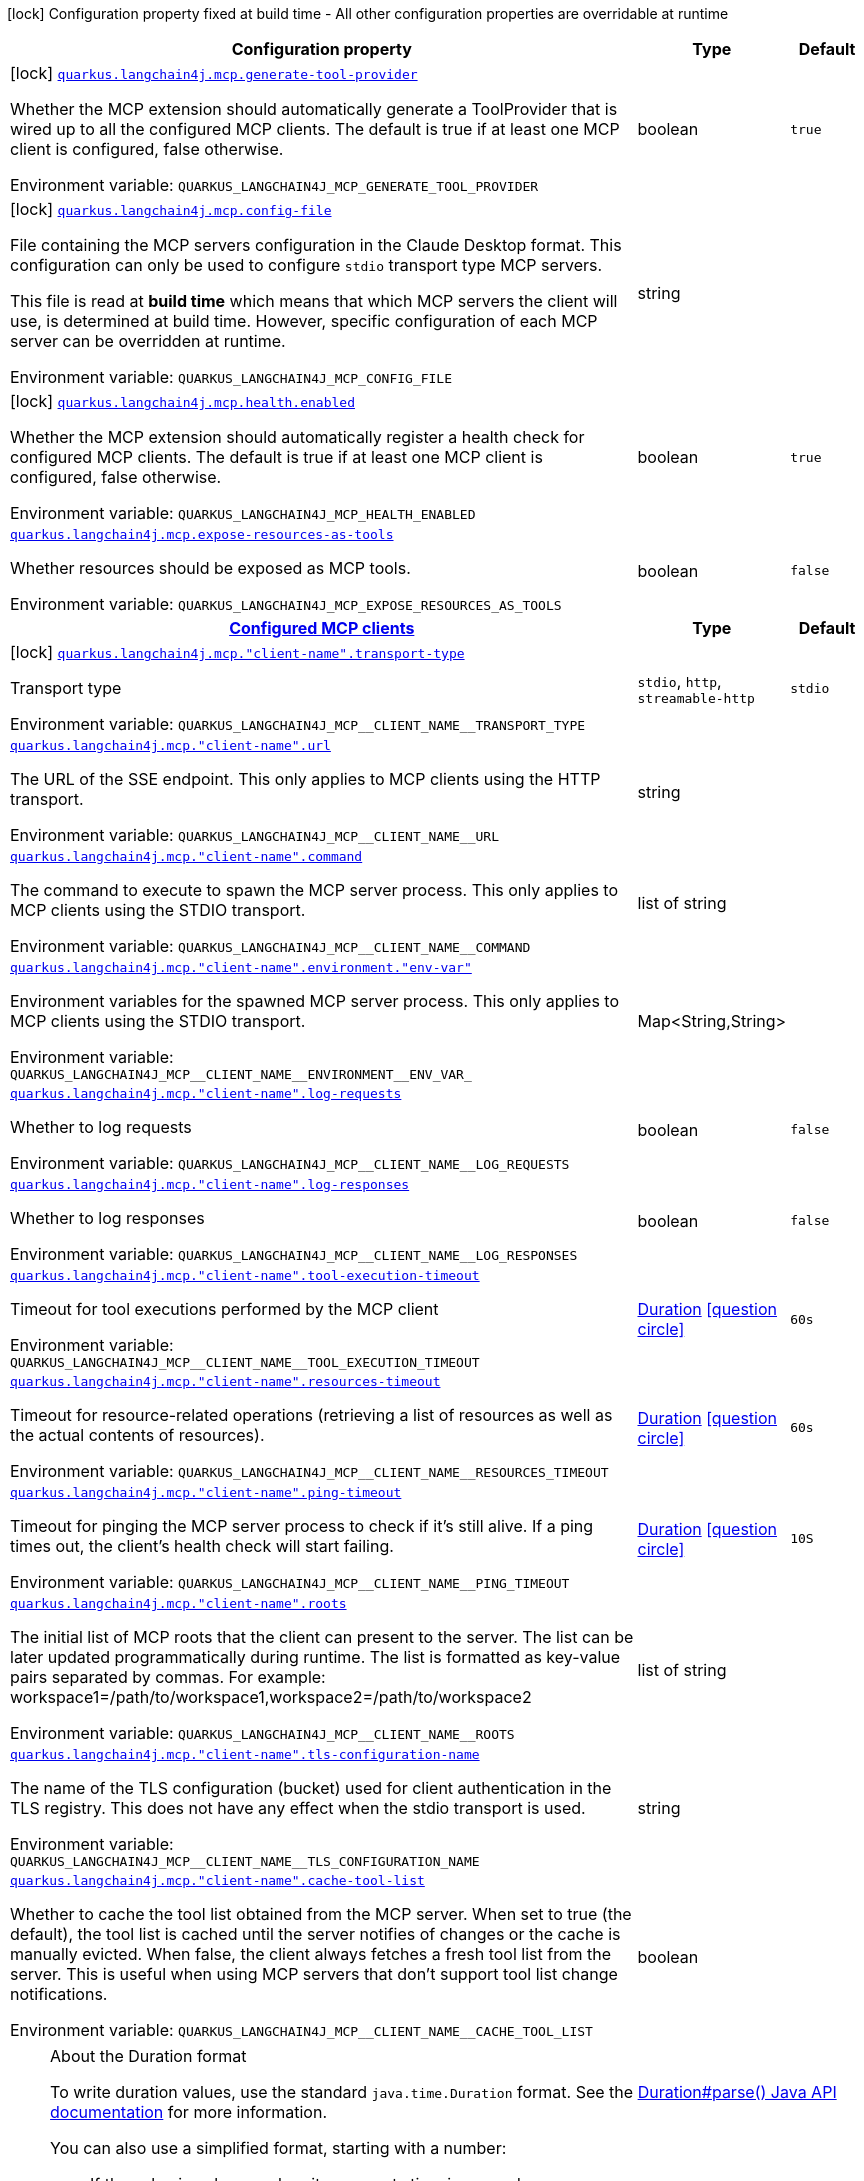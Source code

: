 [.configuration-legend]
icon:lock[title=Fixed at build time] Configuration property fixed at build time - All other configuration properties are overridable at runtime
[.configuration-reference.searchable, cols="80,.^10,.^10"]
|===

h|[.header-title]##Configuration property##
h|Type
h|Default

a|icon:lock[title=Fixed at build time] [[quarkus-langchain4j-mcp_quarkus-langchain4j-mcp-generate-tool-provider]] [.property-path]##link:#quarkus-langchain4j-mcp_quarkus-langchain4j-mcp-generate-tool-provider[`quarkus.langchain4j.mcp.generate-tool-provider`]##
ifdef::add-copy-button-to-config-props[]
config_property_copy_button:+++quarkus.langchain4j.mcp.generate-tool-provider+++[]
endif::add-copy-button-to-config-props[]


[.description]
--
Whether the MCP extension should automatically generate a ToolProvider that is wired up to all the configured MCP clients. The default is true if at least one MCP client is configured, false otherwise.


ifdef::add-copy-button-to-env-var[]
Environment variable: env_var_with_copy_button:+++QUARKUS_LANGCHAIN4J_MCP_GENERATE_TOOL_PROVIDER+++[]
endif::add-copy-button-to-env-var[]
ifndef::add-copy-button-to-env-var[]
Environment variable: `+++QUARKUS_LANGCHAIN4J_MCP_GENERATE_TOOL_PROVIDER+++`
endif::add-copy-button-to-env-var[]
--
|boolean
|`true`

a|icon:lock[title=Fixed at build time] [[quarkus-langchain4j-mcp_quarkus-langchain4j-mcp-config-file]] [.property-path]##link:#quarkus-langchain4j-mcp_quarkus-langchain4j-mcp-config-file[`quarkus.langchain4j.mcp.config-file`]##
ifdef::add-copy-button-to-config-props[]
config_property_copy_button:+++quarkus.langchain4j.mcp.config-file+++[]
endif::add-copy-button-to-config-props[]


[.description]
--
File containing the MCP servers configuration in the Claude Desktop format. This configuration can only be used to configure `stdio` transport type MCP servers.

This file is read at *build time* which means that which MCP servers the client will use, is determined at build time. However, specific configuration of each MCP server can be overridden at runtime.


ifdef::add-copy-button-to-env-var[]
Environment variable: env_var_with_copy_button:+++QUARKUS_LANGCHAIN4J_MCP_CONFIG_FILE+++[]
endif::add-copy-button-to-env-var[]
ifndef::add-copy-button-to-env-var[]
Environment variable: `+++QUARKUS_LANGCHAIN4J_MCP_CONFIG_FILE+++`
endif::add-copy-button-to-env-var[]
--
|string
|

a|icon:lock[title=Fixed at build time] [[quarkus-langchain4j-mcp_quarkus-langchain4j-mcp-health-enabled]] [.property-path]##link:#quarkus-langchain4j-mcp_quarkus-langchain4j-mcp-health-enabled[`quarkus.langchain4j.mcp.health.enabled`]##
ifdef::add-copy-button-to-config-props[]
config_property_copy_button:+++quarkus.langchain4j.mcp.health.enabled+++[]
endif::add-copy-button-to-config-props[]


[.description]
--
Whether the MCP extension should automatically register a health check for configured MCP clients. The default is true if at least one MCP client is configured, false otherwise.


ifdef::add-copy-button-to-env-var[]
Environment variable: env_var_with_copy_button:+++QUARKUS_LANGCHAIN4J_MCP_HEALTH_ENABLED+++[]
endif::add-copy-button-to-env-var[]
ifndef::add-copy-button-to-env-var[]
Environment variable: `+++QUARKUS_LANGCHAIN4J_MCP_HEALTH_ENABLED+++`
endif::add-copy-button-to-env-var[]
--
|boolean
|`true`

a| [[quarkus-langchain4j-mcp_quarkus-langchain4j-mcp-expose-resources-as-tools]] [.property-path]##link:#quarkus-langchain4j-mcp_quarkus-langchain4j-mcp-expose-resources-as-tools[`quarkus.langchain4j.mcp.expose-resources-as-tools`]##
ifdef::add-copy-button-to-config-props[]
config_property_copy_button:+++quarkus.langchain4j.mcp.expose-resources-as-tools+++[]
endif::add-copy-button-to-config-props[]


[.description]
--
Whether resources should be exposed as MCP tools.


ifdef::add-copy-button-to-env-var[]
Environment variable: env_var_with_copy_button:+++QUARKUS_LANGCHAIN4J_MCP_EXPOSE_RESOURCES_AS_TOOLS+++[]
endif::add-copy-button-to-env-var[]
ifndef::add-copy-button-to-env-var[]
Environment variable: `+++QUARKUS_LANGCHAIN4J_MCP_EXPOSE_RESOURCES_AS_TOOLS+++`
endif::add-copy-button-to-env-var[]
--
|boolean
|`false`

h|[[quarkus-langchain4j-mcp_section_quarkus-langchain4j-mcp]] [.section-name.section-level0]##link:#quarkus-langchain4j-mcp_section_quarkus-langchain4j-mcp[Configured MCP clients]##
h|Type
h|Default

a|icon:lock[title=Fixed at build time] [[quarkus-langchain4j-mcp_quarkus-langchain4j-mcp-client-name-transport-type]] [.property-path]##link:#quarkus-langchain4j-mcp_quarkus-langchain4j-mcp-client-name-transport-type[`quarkus.langchain4j.mcp."client-name".transport-type`]##
ifdef::add-copy-button-to-config-props[]
config_property_copy_button:+++quarkus.langchain4j.mcp."client-name".transport-type+++[]
endif::add-copy-button-to-config-props[]


[.description]
--
Transport type


ifdef::add-copy-button-to-env-var[]
Environment variable: env_var_with_copy_button:+++QUARKUS_LANGCHAIN4J_MCP__CLIENT_NAME__TRANSPORT_TYPE+++[]
endif::add-copy-button-to-env-var[]
ifndef::add-copy-button-to-env-var[]
Environment variable: `+++QUARKUS_LANGCHAIN4J_MCP__CLIENT_NAME__TRANSPORT_TYPE+++`
endif::add-copy-button-to-env-var[]
--
a|`stdio`, `http`, `streamable-http`
|`stdio`

a| [[quarkus-langchain4j-mcp_quarkus-langchain4j-mcp-client-name-url]] [.property-path]##link:#quarkus-langchain4j-mcp_quarkus-langchain4j-mcp-client-name-url[`quarkus.langchain4j.mcp."client-name".url`]##
ifdef::add-copy-button-to-config-props[]
config_property_copy_button:+++quarkus.langchain4j.mcp."client-name".url+++[]
endif::add-copy-button-to-config-props[]


[.description]
--
The URL of the SSE endpoint. This only applies to MCP clients using the HTTP transport.


ifdef::add-copy-button-to-env-var[]
Environment variable: env_var_with_copy_button:+++QUARKUS_LANGCHAIN4J_MCP__CLIENT_NAME__URL+++[]
endif::add-copy-button-to-env-var[]
ifndef::add-copy-button-to-env-var[]
Environment variable: `+++QUARKUS_LANGCHAIN4J_MCP__CLIENT_NAME__URL+++`
endif::add-copy-button-to-env-var[]
--
|string
|

a| [[quarkus-langchain4j-mcp_quarkus-langchain4j-mcp-client-name-command]] [.property-path]##link:#quarkus-langchain4j-mcp_quarkus-langchain4j-mcp-client-name-command[`quarkus.langchain4j.mcp."client-name".command`]##
ifdef::add-copy-button-to-config-props[]
config_property_copy_button:+++quarkus.langchain4j.mcp."client-name".command+++[]
endif::add-copy-button-to-config-props[]


[.description]
--
The command to execute to spawn the MCP server process. This only applies to MCP clients using the STDIO transport.


ifdef::add-copy-button-to-env-var[]
Environment variable: env_var_with_copy_button:+++QUARKUS_LANGCHAIN4J_MCP__CLIENT_NAME__COMMAND+++[]
endif::add-copy-button-to-env-var[]
ifndef::add-copy-button-to-env-var[]
Environment variable: `+++QUARKUS_LANGCHAIN4J_MCP__CLIENT_NAME__COMMAND+++`
endif::add-copy-button-to-env-var[]
--
|list of string
|

a| [[quarkus-langchain4j-mcp_quarkus-langchain4j-mcp-client-name-environment-env-var]] [.property-path]##link:#quarkus-langchain4j-mcp_quarkus-langchain4j-mcp-client-name-environment-env-var[`quarkus.langchain4j.mcp."client-name".environment."env-var"`]##
ifdef::add-copy-button-to-config-props[]
config_property_copy_button:+++quarkus.langchain4j.mcp."client-name".environment."env-var"+++[]
endif::add-copy-button-to-config-props[]


[.description]
--
Environment variables for the spawned MCP server process. This only applies to MCP clients using the STDIO transport.


ifdef::add-copy-button-to-env-var[]
Environment variable: env_var_with_copy_button:+++QUARKUS_LANGCHAIN4J_MCP__CLIENT_NAME__ENVIRONMENT__ENV_VAR_+++[]
endif::add-copy-button-to-env-var[]
ifndef::add-copy-button-to-env-var[]
Environment variable: `+++QUARKUS_LANGCHAIN4J_MCP__CLIENT_NAME__ENVIRONMENT__ENV_VAR_+++`
endif::add-copy-button-to-env-var[]
--
|Map<String,String>
|

a| [[quarkus-langchain4j-mcp_quarkus-langchain4j-mcp-client-name-log-requests]] [.property-path]##link:#quarkus-langchain4j-mcp_quarkus-langchain4j-mcp-client-name-log-requests[`quarkus.langchain4j.mcp."client-name".log-requests`]##
ifdef::add-copy-button-to-config-props[]
config_property_copy_button:+++quarkus.langchain4j.mcp."client-name".log-requests+++[]
endif::add-copy-button-to-config-props[]


[.description]
--
Whether to log requests


ifdef::add-copy-button-to-env-var[]
Environment variable: env_var_with_copy_button:+++QUARKUS_LANGCHAIN4J_MCP__CLIENT_NAME__LOG_REQUESTS+++[]
endif::add-copy-button-to-env-var[]
ifndef::add-copy-button-to-env-var[]
Environment variable: `+++QUARKUS_LANGCHAIN4J_MCP__CLIENT_NAME__LOG_REQUESTS+++`
endif::add-copy-button-to-env-var[]
--
|boolean
|`false`

a| [[quarkus-langchain4j-mcp_quarkus-langchain4j-mcp-client-name-log-responses]] [.property-path]##link:#quarkus-langchain4j-mcp_quarkus-langchain4j-mcp-client-name-log-responses[`quarkus.langchain4j.mcp."client-name".log-responses`]##
ifdef::add-copy-button-to-config-props[]
config_property_copy_button:+++quarkus.langchain4j.mcp."client-name".log-responses+++[]
endif::add-copy-button-to-config-props[]


[.description]
--
Whether to log responses


ifdef::add-copy-button-to-env-var[]
Environment variable: env_var_with_copy_button:+++QUARKUS_LANGCHAIN4J_MCP__CLIENT_NAME__LOG_RESPONSES+++[]
endif::add-copy-button-to-env-var[]
ifndef::add-copy-button-to-env-var[]
Environment variable: `+++QUARKUS_LANGCHAIN4J_MCP__CLIENT_NAME__LOG_RESPONSES+++`
endif::add-copy-button-to-env-var[]
--
|boolean
|`false`

a| [[quarkus-langchain4j-mcp_quarkus-langchain4j-mcp-client-name-tool-execution-timeout]] [.property-path]##link:#quarkus-langchain4j-mcp_quarkus-langchain4j-mcp-client-name-tool-execution-timeout[`quarkus.langchain4j.mcp."client-name".tool-execution-timeout`]##
ifdef::add-copy-button-to-config-props[]
config_property_copy_button:+++quarkus.langchain4j.mcp."client-name".tool-execution-timeout+++[]
endif::add-copy-button-to-config-props[]


[.description]
--
Timeout for tool executions performed by the MCP client


ifdef::add-copy-button-to-env-var[]
Environment variable: env_var_with_copy_button:+++QUARKUS_LANGCHAIN4J_MCP__CLIENT_NAME__TOOL_EXECUTION_TIMEOUT+++[]
endif::add-copy-button-to-env-var[]
ifndef::add-copy-button-to-env-var[]
Environment variable: `+++QUARKUS_LANGCHAIN4J_MCP__CLIENT_NAME__TOOL_EXECUTION_TIMEOUT+++`
endif::add-copy-button-to-env-var[]
--
|link:https://docs.oracle.com/en/java/javase/17/docs/api/java.base/java/time/Duration.html[Duration] link:#duration-note-anchor-quarkus-langchain4j-mcp_quarkus-langchain4j[icon:question-circle[title=More information about the Duration format]]
|`60s`

a| [[quarkus-langchain4j-mcp_quarkus-langchain4j-mcp-client-name-resources-timeout]] [.property-path]##link:#quarkus-langchain4j-mcp_quarkus-langchain4j-mcp-client-name-resources-timeout[`quarkus.langchain4j.mcp."client-name".resources-timeout`]##
ifdef::add-copy-button-to-config-props[]
config_property_copy_button:+++quarkus.langchain4j.mcp."client-name".resources-timeout+++[]
endif::add-copy-button-to-config-props[]


[.description]
--
Timeout for resource-related operations (retrieving a list of resources as well as the actual contents of resources).


ifdef::add-copy-button-to-env-var[]
Environment variable: env_var_with_copy_button:+++QUARKUS_LANGCHAIN4J_MCP__CLIENT_NAME__RESOURCES_TIMEOUT+++[]
endif::add-copy-button-to-env-var[]
ifndef::add-copy-button-to-env-var[]
Environment variable: `+++QUARKUS_LANGCHAIN4J_MCP__CLIENT_NAME__RESOURCES_TIMEOUT+++`
endif::add-copy-button-to-env-var[]
--
|link:https://docs.oracle.com/en/java/javase/17/docs/api/java.base/java/time/Duration.html[Duration] link:#duration-note-anchor-quarkus-langchain4j-mcp_quarkus-langchain4j[icon:question-circle[title=More information about the Duration format]]
|`60s`

a| [[quarkus-langchain4j-mcp_quarkus-langchain4j-mcp-client-name-ping-timeout]] [.property-path]##link:#quarkus-langchain4j-mcp_quarkus-langchain4j-mcp-client-name-ping-timeout[`quarkus.langchain4j.mcp."client-name".ping-timeout`]##
ifdef::add-copy-button-to-config-props[]
config_property_copy_button:+++quarkus.langchain4j.mcp."client-name".ping-timeout+++[]
endif::add-copy-button-to-config-props[]


[.description]
--
Timeout for pinging the MCP server process to check if it's still alive. If a ping times out, the client's health check will start failing.


ifdef::add-copy-button-to-env-var[]
Environment variable: env_var_with_copy_button:+++QUARKUS_LANGCHAIN4J_MCP__CLIENT_NAME__PING_TIMEOUT+++[]
endif::add-copy-button-to-env-var[]
ifndef::add-copy-button-to-env-var[]
Environment variable: `+++QUARKUS_LANGCHAIN4J_MCP__CLIENT_NAME__PING_TIMEOUT+++`
endif::add-copy-button-to-env-var[]
--
|link:https://docs.oracle.com/en/java/javase/17/docs/api/java.base/java/time/Duration.html[Duration] link:#duration-note-anchor-quarkus-langchain4j-mcp_quarkus-langchain4j[icon:question-circle[title=More information about the Duration format]]
|`10S`

a| [[quarkus-langchain4j-mcp_quarkus-langchain4j-mcp-client-name-roots]] [.property-path]##link:#quarkus-langchain4j-mcp_quarkus-langchain4j-mcp-client-name-roots[`quarkus.langchain4j.mcp."client-name".roots`]##
ifdef::add-copy-button-to-config-props[]
config_property_copy_button:+++quarkus.langchain4j.mcp."client-name".roots+++[]
endif::add-copy-button-to-config-props[]


[.description]
--
The initial list of MCP roots that the client can present to the server. The list can be later updated programmatically during runtime. The list is formatted as key-value pairs separated by commas. For example: workspace1=/path/to/workspace1,workspace2=/path/to/workspace2


ifdef::add-copy-button-to-env-var[]
Environment variable: env_var_with_copy_button:+++QUARKUS_LANGCHAIN4J_MCP__CLIENT_NAME__ROOTS+++[]
endif::add-copy-button-to-env-var[]
ifndef::add-copy-button-to-env-var[]
Environment variable: `+++QUARKUS_LANGCHAIN4J_MCP__CLIENT_NAME__ROOTS+++`
endif::add-copy-button-to-env-var[]
--
|list of string
|

a| [[quarkus-langchain4j-mcp_quarkus-langchain4j-mcp-client-name-tls-configuration-name]] [.property-path]##link:#quarkus-langchain4j-mcp_quarkus-langchain4j-mcp-client-name-tls-configuration-name[`quarkus.langchain4j.mcp."client-name".tls-configuration-name`]##
ifdef::add-copy-button-to-config-props[]
config_property_copy_button:+++quarkus.langchain4j.mcp."client-name".tls-configuration-name+++[]
endif::add-copy-button-to-config-props[]


[.description]
--
The name of the TLS configuration (bucket) used for client authentication in the TLS registry. This does not have any effect when the stdio transport is used.


ifdef::add-copy-button-to-env-var[]
Environment variable: env_var_with_copy_button:+++QUARKUS_LANGCHAIN4J_MCP__CLIENT_NAME__TLS_CONFIGURATION_NAME+++[]
endif::add-copy-button-to-env-var[]
ifndef::add-copy-button-to-env-var[]
Environment variable: `+++QUARKUS_LANGCHAIN4J_MCP__CLIENT_NAME__TLS_CONFIGURATION_NAME+++`
endif::add-copy-button-to-env-var[]
--
|string
|

a| [[quarkus-langchain4j-mcp_quarkus-langchain4j-mcp-client-name-cache-tool-list]] [.property-path]##link:#quarkus-langchain4j-mcp_quarkus-langchain4j-mcp-client-name-cache-tool-list[`quarkus.langchain4j.mcp."client-name".cache-tool-list`]##
ifdef::add-copy-button-to-config-props[]
config_property_copy_button:+++quarkus.langchain4j.mcp."client-name".cache-tool-list+++[]
endif::add-copy-button-to-config-props[]


[.description]
--
Whether to cache the tool list obtained from the MCP server. When set to true (the default), the tool list is cached until the server notifies of changes or the cache is manually evicted. When false, the client always fetches a fresh tool list from the server. This is useful when using MCP servers that don't support tool list change notifications.


ifdef::add-copy-button-to-env-var[]
Environment variable: env_var_with_copy_button:+++QUARKUS_LANGCHAIN4J_MCP__CLIENT_NAME__CACHE_TOOL_LIST+++[]
endif::add-copy-button-to-env-var[]
ifndef::add-copy-button-to-env-var[]
Environment variable: `+++QUARKUS_LANGCHAIN4J_MCP__CLIENT_NAME__CACHE_TOOL_LIST+++`
endif::add-copy-button-to-env-var[]
--
|boolean
|


|===

ifndef::no-duration-note[]
[NOTE]
[id=duration-note-anchor-quarkus-langchain4j-mcp_quarkus-langchain4j]
.About the Duration format
====
To write duration values, use the standard `java.time.Duration` format.
See the link:https://docs.oracle.com/en/java/javase/17/docs/api/java.base/java/time/Duration.html#parse(java.lang.CharSequence)[Duration#parse() Java API documentation] for more information.

You can also use a simplified format, starting with a number:

* If the value is only a number, it represents time in seconds.
* If the value is a number followed by `ms`, it represents time in milliseconds.

In other cases, the simplified format is translated to the `java.time.Duration` format for parsing:

* If the value is a number followed by `h`, `m`, or `s`, it is prefixed with `PT`.
* If the value is a number followed by `d`, it is prefixed with `P`.
====
endif::no-duration-note[]
